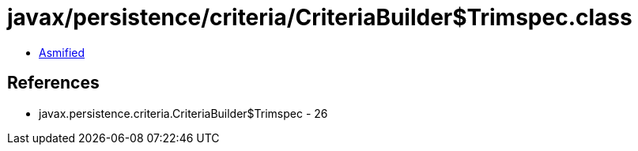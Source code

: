 = javax/persistence/criteria/CriteriaBuilder$Trimspec.class

 - link:CriteriaBuilder$Trimspec-asmified.java[Asmified]

== References

 - javax.persistence.criteria.CriteriaBuilder$Trimspec - 26
